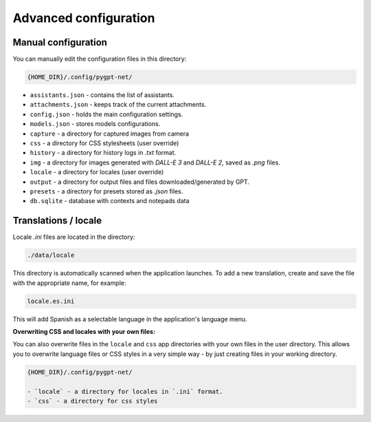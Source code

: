 Advanced configuration
======================

Manual configuration
---------------------
You can manually edit the configuration files in this directory:

.. code-block:: ini

   {HOME_DIR}/.config/pygpt-net/

* ``assistants.json`` - contains the list of assistants.
* ``attachments.json`` - keeps track of the current attachments.
* ``config.json`` - holds the main configuration settings.
* ``models.json`` - stores models configurations.
* ``capture`` - a directory for captured images from camera
* ``css`` - a directory for CSS stylesheets (user override)
* ``history`` - a directory for history logs in `.txt` format.
* ``img`` - a directory for images generated with `DALL-E 3` and `DALL-E 2`, saved as `.png` files.
* ``locale`` - a directory for locales (user override)
* ``output`` - a directory for output files and files downloaded/generated by GPT.
* ``presets`` - a directory for presets stored as `.json` files.
* ``db.sqlite`` - database with contexts and notepads data


Translations / locale
-----------------------
Locale `.ini` files are located in the directory:

.. code-block:: ini

   ./data/locale


This directory is automatically scanned when the application launches. To add a new translation, 
create and save the file with the appropriate name, for example:

.. code-block:: ini

   locale.es.ini  


This will add Spanish as a selectable language in the application's language menu.

**Overwriting CSS and locales with your own files:**

You can also overwrite files in the ``locale`` and ``css`` app directories with your own files in the user directory. 
This allows you to overwrite language files or CSS styles in a very simple way - by just creating files in your working directory.


.. code-block:: ini

   {HOME_DIR}/.config/pygpt-net/

   - `locale` - a directory for locales in `.ini` format.
   - `css` - a directory for css styles